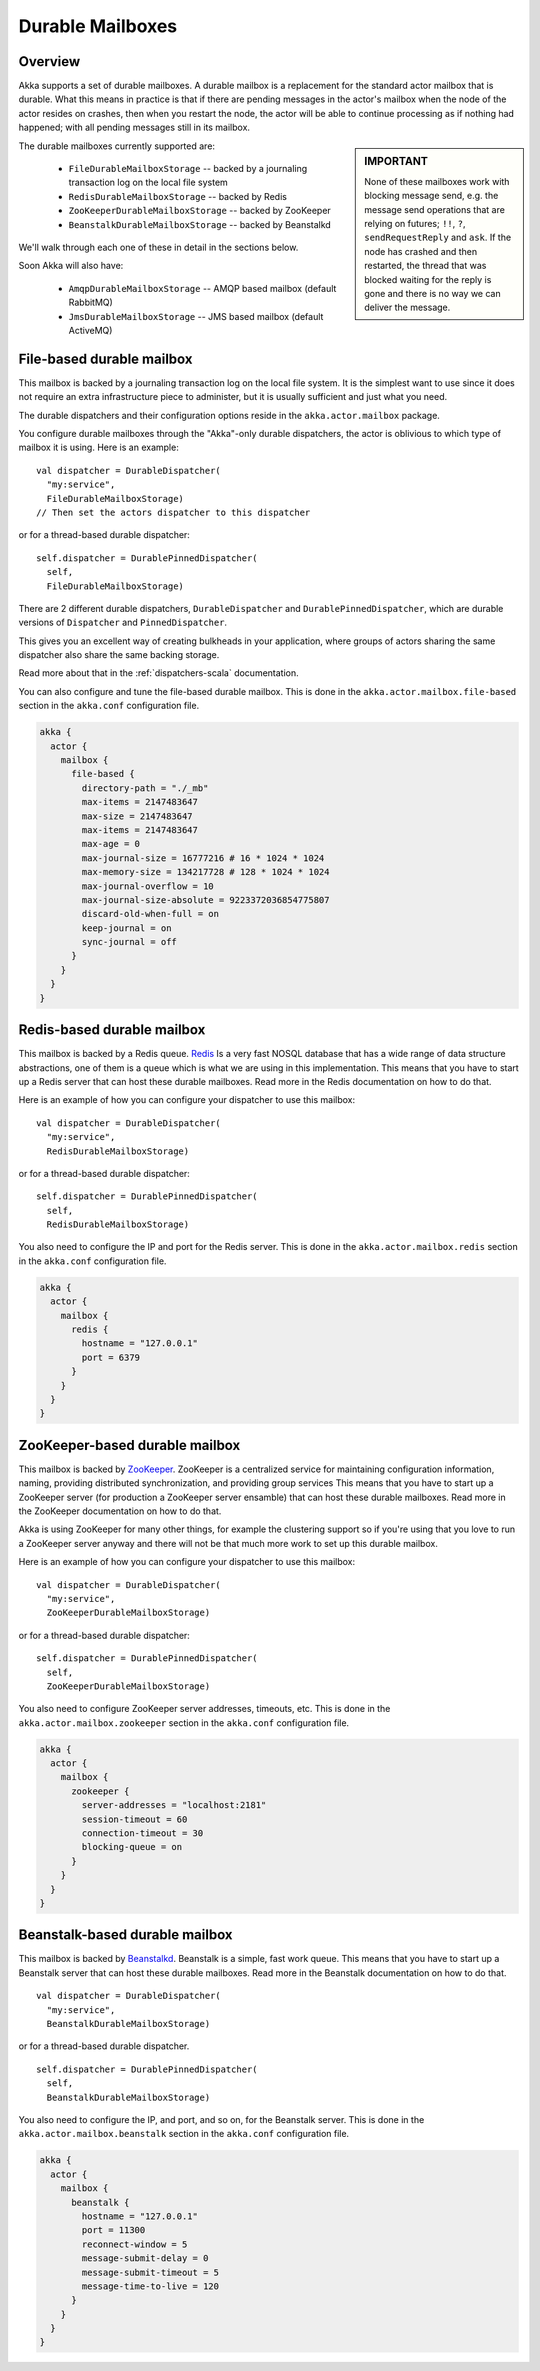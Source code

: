 
.. _durable-mailboxes:

###################
 Durable Mailboxes
###################

Overview
========

Akka supports a set of durable mailboxes. A durable mailbox is a replacement for
the standard actor mailbox that is durable. What this means in practice is that
if there are pending messages in the actor's mailbox when the node of the actor
resides on crashes, then when you restart the node, the actor will be able to
continue processing as if nothing had happened; with all pending messages still
in its mailbox.

.. sidebar:: **IMPORTANT**

   None of these mailboxes work with blocking message send, e.g. the message
   send operations that are relying on futures; ``!!``, ``?``,
   ``sendRequestReply`` and ``ask``. If the node has crashed
   and then restarted, the thread that was blocked waiting for the reply is gone
   and there is no way we can deliver the message.

The durable mailboxes currently supported are:

  - ``FileDurableMailboxStorage`` -- backed by a journaling transaction log on the local file system
  - ``RedisDurableMailboxStorage`` -- backed by Redis
  - ``ZooKeeperDurableMailboxStorage`` -- backed by ZooKeeper
  - ``BeanstalkDurableMailboxStorage`` -- backed by Beanstalkd

We'll walk through each one of these in detail in the sections below.

Soon Akka will also have:

  - ``AmqpDurableMailboxStorage`` -- AMQP based mailbox (default RabbitMQ)
  - ``JmsDurableMailboxStorage`` -- JMS based mailbox (default ActiveMQ)


File-based durable mailbox
==========================

This mailbox is backed by a journaling transaction log on the local file
system. It is the simplest want to use since it does not require an extra
infrastructure piece to administer, but it is usually sufficient and just what
you need.

The durable dispatchers and their configuration options reside in the
``akka.actor.mailbox`` package.

You configure durable mailboxes through the "Akka"-only durable dispatchers, the
actor is oblivious to which type of mailbox it is using. Here is an example::

    val dispatcher = DurableDispatcher(
      "my:service",
      FileDurableMailboxStorage)
    // Then set the actors dispatcher to this dispatcher

or for a thread-based durable dispatcher::

    self.dispatcher = DurablePinnedDispatcher(
      self,
      FileDurableMailboxStorage)

There are 2 different durable dispatchers, ``DurableDispatcher`` and
``DurablePinnedDispatcher``, which are durable versions of
``Dispatcher`` and ``PinnedDispatcher``.

This gives you an excellent way of creating bulkheads in your application, where
groups of actors sharing the same dispatcher also share the same backing
storage.

Read more about that in the :ref:`dispatchers-scala` documentation.

You can also configure and tune the file-based durable mailbox. This is done in
the ``akka.actor.mailbox.file-based`` section in the ``akka.conf`` configuration
file.

.. code-block:: none

    akka {
      actor {
        mailbox {
          file-based {
            directory-path = "./_mb"
            max-items = 2147483647
            max-size = 2147483647
            max-items = 2147483647
            max-age = 0
            max-journal-size = 16777216 # 16 * 1024 * 1024
            max-memory-size = 134217728 # 128 * 1024 * 1024
            max-journal-overflow = 10
            max-journal-size-absolute = 9223372036854775807
            discard-old-when-full = on
            keep-journal = on
            sync-journal = off
          }
        }
      }
    }

.. todo:: explain all the above options in detail


Redis-based durable mailbox
===========================

This mailbox is backed by a Redis queue. `Redis <http://redis.io>`_ Is a very
fast NOSQL database that has a wide range of data structure abstractions, one of
them is a queue which is what we are using in this implementation. This means
that you have to start up a Redis server that can host these durable
mailboxes. Read more in the Redis documentation on how to do that.

Here is an example of how you can configure your dispatcher to use this mailbox::

    val dispatcher = DurableDispatcher(
      "my:service",
      RedisDurableMailboxStorage)

or for a thread-based durable dispatcher::

    self.dispatcher = DurablePinnedDispatcher(
      self,
      RedisDurableMailboxStorage)

You also need to configure the IP and port for the Redis server. This is done in
the ``akka.actor.mailbox.redis`` section in the ``akka.conf`` configuration
file.

.. code-block:: none

    akka {
      actor {
        mailbox {
          redis {
            hostname = "127.0.0.1"
            port = 6379
          }
        }
      }
    }


ZooKeeper-based durable mailbox
===============================

This mailbox is backed by `ZooKeeper <http://zookeeper.apache.org/>`_. ZooKeeper
is a centralized service for maintaining configuration information, naming,
providing distributed synchronization, and providing group services This means
that you have to start up a ZooKeeper server (for production a ZooKeeper server
ensamble) that can host these durable mailboxes. Read more in the ZooKeeper
documentation on how to do that.

Akka is using ZooKeeper for many other things, for example the clustering
support so if you're using that you love to run a ZooKeeper server anyway and
there will not be that much more work to set up this durable mailbox.

Here is an example of how you can configure your dispatcher to use this mailbox::

    val dispatcher = DurableDispatcher(
      "my:service",
      ZooKeeperDurableMailboxStorage)

or for a thread-based durable dispatcher::

    self.dispatcher = DurablePinnedDispatcher(
      self,
      ZooKeeperDurableMailboxStorage)

You also need to configure ZooKeeper server addresses, timeouts, etc. This is
done in the ``akka.actor.mailbox.zookeeper`` section in the ``akka.conf``
configuration file.

.. code-block:: none

    akka {
      actor {
        mailbox {
          zookeeper {
            server-addresses = "localhost:2181"
            session-timeout = 60
            connection-timeout = 30
            blocking-queue = on
          }
        }
      }
    }


Beanstalk-based durable mailbox
===============================

This mailbox is backed by `Beanstalkd <http://kr.github.com/beanstalkd/>`_.
Beanstalk is a simple, fast work queue. This means that you have to start up a
Beanstalk server that can host these durable mailboxes. Read more in the
Beanstalk documentation on how to do that. ::

    val dispatcher = DurableDispatcher(
      "my:service",
      BeanstalkDurableMailboxStorage)

or for a thread-based durable dispatcher. ::

    self.dispatcher = DurablePinnedDispatcher(
      self,
      BeanstalkDurableMailboxStorage)

You also need to configure the IP, and port, and so on, for the Beanstalk
server. This is done in the ``akka.actor.mailbox.beanstalk`` section in the
``akka.conf`` configuration file.

.. code-block:: none

    akka {
      actor {
        mailbox {
          beanstalk {
            hostname = "127.0.0.1"
            port = 11300
            reconnect-window = 5
            message-submit-delay = 0
            message-submit-timeout = 5
            message-time-to-live = 120
          }
        }
      }
    }
